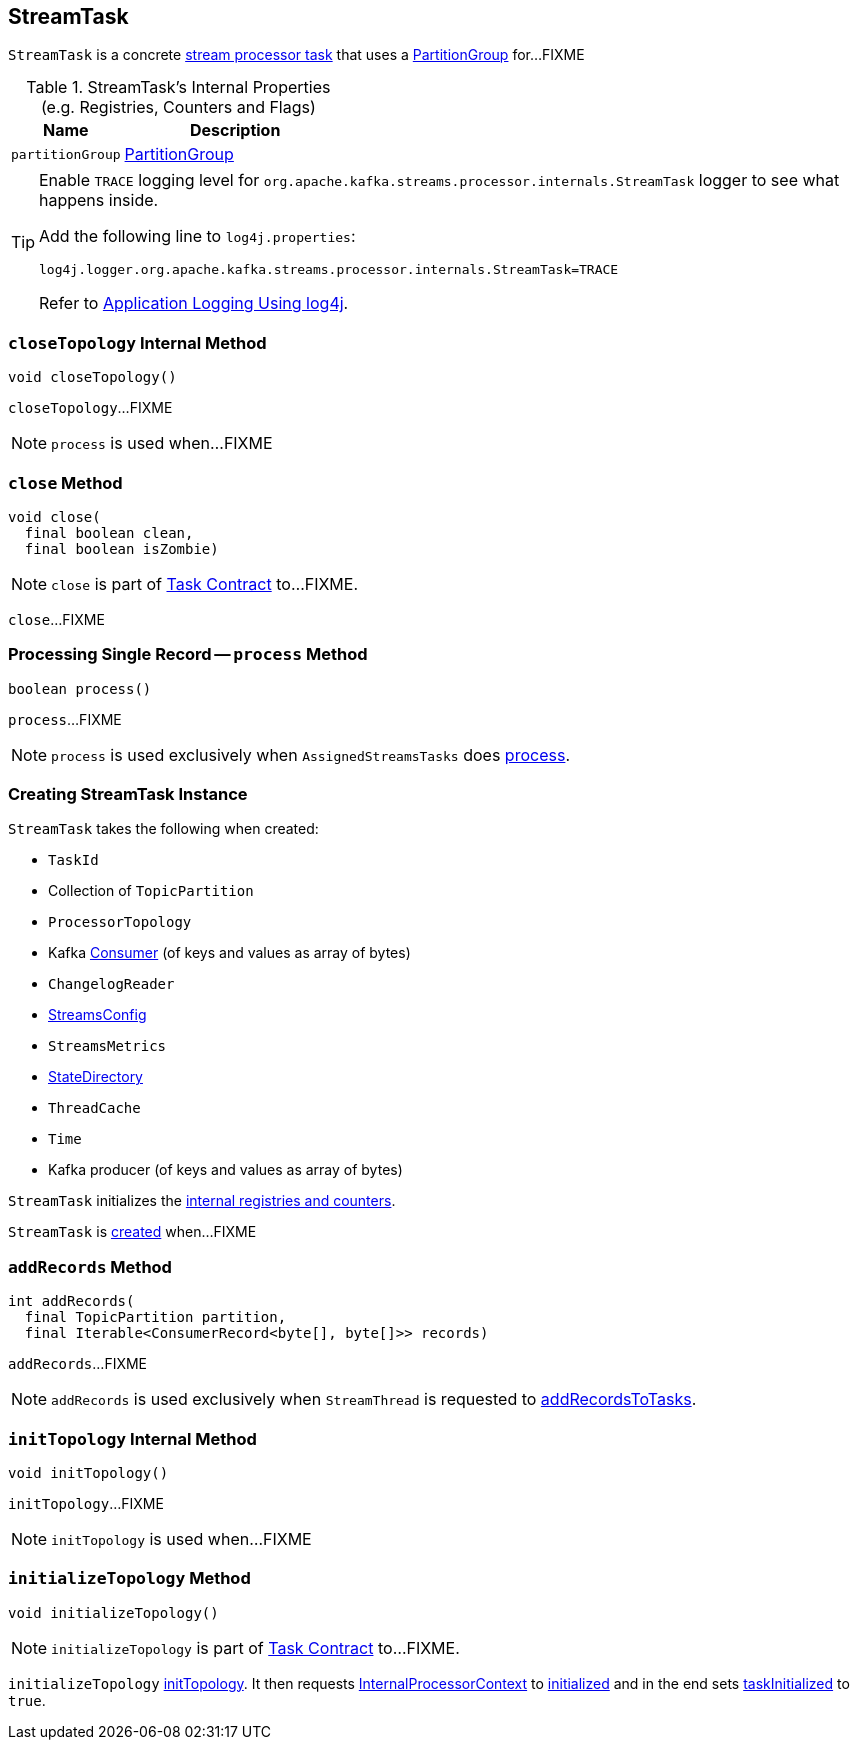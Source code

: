 == [[StreamTask]] StreamTask

`StreamTask` is a concrete link:kafka-streams-AbstractTask.adoc[stream processor task] that uses a <<partitionGroup, PartitionGroup>> for...FIXME

[[internal-registries]]
.StreamTask's Internal Properties (e.g. Registries, Counters and Flags)
[cols="1,2",options="header",width="100%"]
|===
| Name
| Description

| [[partitionGroup]] `partitionGroup`
| link:kafka-streams-PartitionGroup.adoc[PartitionGroup]
|===

[[logging]]
[TIP]
====
Enable `TRACE` logging level for `org.apache.kafka.streams.processor.internals.StreamTask` logger to see what happens inside.

Add the following line to `log4j.properties`:

```
log4j.logger.org.apache.kafka.streams.processor.internals.StreamTask=TRACE
```

Refer to link:kafka-logging.adoc#log4j.properties[Application Logging Using log4j].
====

=== [[closeTopology]] `closeTopology` Internal Method

[source, java]
----
void closeTopology()
----

`closeTopology`...FIXME

NOTE: `process` is used when...FIXME

=== [[close]] `close` Method

[source, java]
----
void close(
  final boolean clean,
  final boolean isZombie)
----

NOTE: `close` is part of link:kafka-streams-Task.adoc#close[Task Contract] to...FIXME.

`close`...FIXME

=== [[process]] Processing Single Record -- `process` Method

[source, java]
----
boolean process()
----

`process`...FIXME

NOTE: `process` is used exclusively when `AssignedStreamsTasks` does link:kafka-streams-AssignedStreamsTasks.adoc#process[process].

=== [[creating-instance]] Creating StreamTask Instance

`StreamTask` takes the following when created:

* [[id]] `TaskId`
* [[partitions]] Collection of `TopicPartition`
* [[topology]] `ProcessorTopology`
* [[consumer]] Kafka https://kafka.apache.org/10/javadoc/org/apache/kafka/clients/consumer/KafkaConsumer.html[Consumer] (of keys and values as array of bytes)
* [[changelogReader]] `ChangelogReader`
* [[config]] link:kafka-streams-StreamsConfig.adoc[StreamsConfig]
* [[metrics]] `StreamsMetrics`
* [[stateDirectory]] link:kafka-streams-StateDirectory.adoc[StateDirectory]
* [[cache]] `ThreadCache`
* [[time]] `Time`
* [[producer]] Kafka producer (of keys and values as array of bytes)

`StreamTask` initializes the <<internal-registries, internal registries and counters>>.

`StreamTask` is <<creating-instance, created>> when...FIXME

=== [[addRecords]] `addRecords` Method

[source, java]
----
int addRecords(
  final TopicPartition partition,
  final Iterable<ConsumerRecord<byte[], byte[]>> records)
----

`addRecords`...FIXME

NOTE: `addRecords` is used exclusively when `StreamThread` is requested to link:kafka-streams-StreamThread.adoc#addRecordsToTasks[addRecordsToTasks].

=== [[initTopology]] `initTopology` Internal Method

[source, java]
----
void initTopology()
----

`initTopology`...FIXME

NOTE: `initTopology` is used when...FIXME

=== [[initializeTopology]] `initializeTopology` Method

[source, java]
----
void initializeTopology()
----

NOTE: `initializeTopology` is part of link:kafka-streams-Task.adoc#initializeTopology[Task Contract] to...FIXME.

`initializeTopology` <<initTopology, initTopology>>. It then requests link:kafka-streams-AbstractTask.adoc#processorContext[InternalProcessorContext] to link:kafka-streams-InternalProcessorContext.adoc#initialized[initialized] and in the end sets link:kafka-streams-AbstractTask.adoc#taskInitialized[taskInitialized] to `true`.

